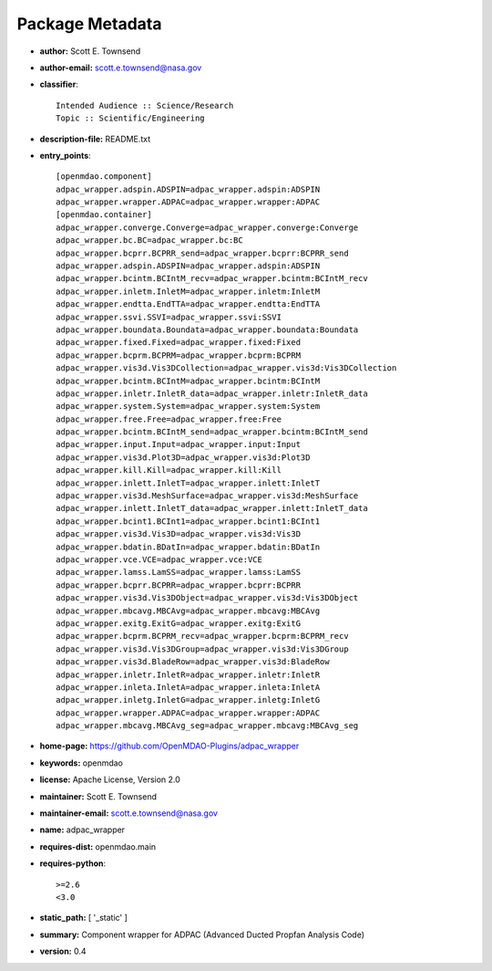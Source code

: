 
================
Package Metadata
================

- **author:** Scott E. Townsend

- **author-email:** scott.e.townsend@nasa.gov

- **classifier**:: 

    Intended Audience :: Science/Research
    Topic :: Scientific/Engineering

- **description-file:** README.txt

- **entry_points**:: 

    [openmdao.component]
    adpac_wrapper.adspin.ADSPIN=adpac_wrapper.adspin:ADSPIN
    adpac_wrapper.wrapper.ADPAC=adpac_wrapper.wrapper:ADPAC
    [openmdao.container]
    adpac_wrapper.converge.Converge=adpac_wrapper.converge:Converge
    adpac_wrapper.bc.BC=adpac_wrapper.bc:BC
    adpac_wrapper.bcprr.BCPRR_send=adpac_wrapper.bcprr:BCPRR_send
    adpac_wrapper.adspin.ADSPIN=adpac_wrapper.adspin:ADSPIN
    adpac_wrapper.bcintm.BCIntM_recv=adpac_wrapper.bcintm:BCIntM_recv
    adpac_wrapper.inletm.InletM=adpac_wrapper.inletm:InletM
    adpac_wrapper.endtta.EndTTA=adpac_wrapper.endtta:EndTTA
    adpac_wrapper.ssvi.SSVI=adpac_wrapper.ssvi:SSVI
    adpac_wrapper.boundata.Boundata=adpac_wrapper.boundata:Boundata
    adpac_wrapper.fixed.Fixed=adpac_wrapper.fixed:Fixed
    adpac_wrapper.bcprm.BCPRM=adpac_wrapper.bcprm:BCPRM
    adpac_wrapper.vis3d.Vis3DCollection=adpac_wrapper.vis3d:Vis3DCollection
    adpac_wrapper.bcintm.BCIntM=adpac_wrapper.bcintm:BCIntM
    adpac_wrapper.inletr.InletR_data=adpac_wrapper.inletr:InletR_data
    adpac_wrapper.system.System=adpac_wrapper.system:System
    adpac_wrapper.free.Free=adpac_wrapper.free:Free
    adpac_wrapper.bcintm.BCIntM_send=adpac_wrapper.bcintm:BCIntM_send
    adpac_wrapper.input.Input=adpac_wrapper.input:Input
    adpac_wrapper.vis3d.Plot3D=adpac_wrapper.vis3d:Plot3D
    adpac_wrapper.kill.Kill=adpac_wrapper.kill:Kill
    adpac_wrapper.inlett.InletT=adpac_wrapper.inlett:InletT
    adpac_wrapper.vis3d.MeshSurface=adpac_wrapper.vis3d:MeshSurface
    adpac_wrapper.inlett.InletT_data=adpac_wrapper.inlett:InletT_data
    adpac_wrapper.bcint1.BCInt1=adpac_wrapper.bcint1:BCInt1
    adpac_wrapper.vis3d.Vis3D=adpac_wrapper.vis3d:Vis3D
    adpac_wrapper.bdatin.BDatIn=adpac_wrapper.bdatin:BDatIn
    adpac_wrapper.vce.VCE=adpac_wrapper.vce:VCE
    adpac_wrapper.lamss.LamSS=adpac_wrapper.lamss:LamSS
    adpac_wrapper.bcprr.BCPRR=adpac_wrapper.bcprr:BCPRR
    adpac_wrapper.vis3d.Vis3DObject=adpac_wrapper.vis3d:Vis3DObject
    adpac_wrapper.mbcavg.MBCAvg=adpac_wrapper.mbcavg:MBCAvg
    adpac_wrapper.exitg.ExitG=adpac_wrapper.exitg:ExitG
    adpac_wrapper.bcprm.BCPRM_recv=adpac_wrapper.bcprm:BCPRM_recv
    adpac_wrapper.vis3d.Vis3DGroup=adpac_wrapper.vis3d:Vis3DGroup
    adpac_wrapper.vis3d.BladeRow=adpac_wrapper.vis3d:BladeRow
    adpac_wrapper.inletr.InletR=adpac_wrapper.inletr:InletR
    adpac_wrapper.inleta.InletA=adpac_wrapper.inleta:InletA
    adpac_wrapper.inletg.InletG=adpac_wrapper.inletg:InletG
    adpac_wrapper.wrapper.ADPAC=adpac_wrapper.wrapper:ADPAC
    adpac_wrapper.mbcavg.MBCAvg_seg=adpac_wrapper.mbcavg:MBCAvg_seg

- **home-page:** https://github.com/OpenMDAO-Plugins/adpac_wrapper

- **keywords:** openmdao

- **license:** Apache License, Version 2.0

- **maintainer:** Scott E. Townsend

- **maintainer-email:** scott.e.townsend@nasa.gov

- **name:** adpac_wrapper

- **requires-dist:** openmdao.main

- **requires-python**:: 

    >=2.6
    <3.0

- **static_path:** [ '_static' ]

- **summary:** Component wrapper for ADPAC (Advanced Ducted Propfan Analysis Code)

- **version:** 0.4

